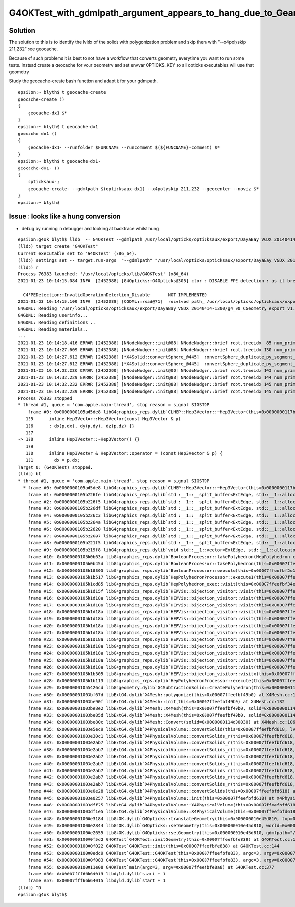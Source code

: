 G4OKTest_with_gdmlpath_argument_appears_to_hang_due_to_Geant4_polgonization_issue
===================================================================================


Solution
----------

The solution to this is to identify the lvIdx of the solids with polygonization problem
and skip them with "--x4polyskip 211,232" see geocache.

Because of such problems it is best to not have a workflow that converts geometry everytime
you want to run some tests. Instead create a geocache for your geometry and set envvar OPTICKS_KEY
so all opticks executables will use that geometry.

Study the geocache-create bash function and adapt it for your gdmlpath.

::

    epsilon:~ blyth$ t geocache-create
    geocache-create () 
    { 
        geocache-dx1 $*
    }
    epsilon:~ blyth$ t geocache-dx1
    geocache-dx1 () 
    { 
        geocache-dx1- --runfolder $FUNCNAME --runcomment $(${FUNCNAME}-comment) $*
    }
    epsilon:~ blyth$ t geocache-dx1-
    geocache-dx1- () 
    { 
        opticksaux-;
        geocache-create- --gdmlpath $(opticksaux-dx1) --x4polyskip 211,232 --geocenter --noviz $*
    }
    epsilon:~ blyth$ 




Issue : looks like a hung conversion
---------------------------------------


* debug by running in debugger and looking at backtrace whilst hung 

::

    epsilon:g4ok blyth$ lldb_ -- G4OKTest --gdmlpath /usr/local/opticks/opticksaux/export/DayaBay_VGDX_20140414-1300/g4_00_CGeometry_export_v1.gdml
    (lldb) target create "G4OKTest"
    Current executable set to 'G4OKTest' (x86_64).
    (lldb) settings set -- target.run-args  "--gdmlpath" "/usr/local/opticks/opticksaux/export/DayaBay_VGDX_20140414-1300/g4_00_CGeometry_export_v1.gdml"
    (lldb) r
    Process 76383 launched: '/usr/local/opticks/lib/G4OKTest' (x86_64)
    2021-01-23 10:14:15.084 INFO  [2452388] [G4Opticks::G4Opticks@305] ctor : DISABLE FPE detection : as it breaks OptiX launches

      C4FPEDetection::InvalidOperationDetection_Disable       NOT IMPLEMENTED 
    2021-01-23 10:14:15.109 INFO  [2452388] [CGDML::read@71]  resolved path_ /usr/local/opticks/opticksaux/export/DayaBay_VGDX_20140414-1300/g4_00_CGeometry_export_v1.gdml as path /usr/local/opticks/opticksaux/export/DayaBay_VGDX_20140414-1300/g4_00_CGeometry_export_v1.gdml
    G4GDML: Reading '/usr/local/opticks/opticksaux/export/DayaBay_VGDX_20140414-1300/g4_00_CGeometry_export_v1.gdml'...
    G4GDML: Reading userinfo...
    G4GDML: Reading definitions...
    G4GDML: Reading materials...
    ...
    2021-01-23 10:14:18.416 ERROR [2452388] [NNodeNudger::init@88] NNodeNudger::brief root.treeidx  85 num_prim  3 num_coincidence  2 num_nudge  1 
    2021-01-23 10:14:27.609 ERROR [2452388] [NNodeNudger::init@88] NNodeNudger::brief root.treeidx 130 num_prim  3 num_coincidence  2 num_nudge  2 
    2021-01-23 10:14:27.612 ERROR [2452388] [*X4Solid::convertSphere_@445]  convertSphere_duplicate_py_segment_omission 1 has_deltaPhi 1 startPhi 0 deltaPhi 180 name UpperAcrylicHemisphere0xc0b2ac00x3ea4550
    2021-01-23 10:14:27.612 ERROR [2452388] [*X4Solid::convertSphere_@445]  convertSphere_duplicate_py_segment_omission 1 has_deltaPhi 1 startPhi 0 deltaPhi 180 name LowerAcrylicHemisphere0xc0b2be80x3ea4940
    2021-01-23 10:14:32.226 ERROR [2452388] [NNodeNudger::init@88] NNodeNudger::brief root.treeidx 143 num_prim  2 num_coincidence  1 num_nudge  1 
    2021-01-23 10:14:32.229 ERROR [2452388] [NNodeNudger::init@88] NNodeNudger::brief root.treeidx 144 num_prim  3 num_coincidence  2 num_nudge  2 
    2021-01-23 10:14:32.232 ERROR [2452388] [NNodeNudger::init@88] NNodeNudger::brief root.treeidx 145 num_prim  6 num_coincidence  5 num_nudge  5 
    2021-01-23 10:14:32.239 ERROR [2452388] [NNodeNudger::init@88] NNodeNudger::brief root.treeidx 145 num_prim  6 num_coincidence  5 num_nudge  5 
    Process 76383 stopped
    * thread #1, queue = 'com.apple.main-thread', stop reason = signal SIGSTOP
        frame #0: 0x0000000105ad5de8 libG4graphics_reps.dylib`CLHEP::Hep3Vector::~Hep3Vector(this=0x0000000117b5e000) at ThreeVector.icc:128
       125 	inline Hep3Vector::Hep3Vector(const Hep3Vector & p)
       126 	: dx(p.dx), dy(p.dy), dz(p.dz) {}
       127 	
    -> 128 	inline Hep3Vector::~Hep3Vector() {}
       129 	
       130 	inline Hep3Vector & Hep3Vector::operator = (const Hep3Vector & p) {
       131 	  dx = p.dx;
    Target 0: (G4OKTest) stopped.
    (lldb) bt
    * thread #1, queue = 'com.apple.main-thread', stop reason = signal SIGSTOP
      * frame #0: 0x0000000105ad5de8 libG4graphics_reps.dylib`CLHEP::Hep3Vector::~Hep3Vector(this=0x0000000117b5e000) at ThreeVector.icc:128
        frame #1: 0x0000000105b226fe libG4graphics_reps.dylib`std::__1::__split_buffer<ExtEdge, std::__1::allocator<ExtEdge>&>::~__split_buffer() [inlined] std::__1::allocator<ExtEdge>::destroy(this=0x00007ffeefbf2e40, __p=0x0000000117b5dfe8) at memory:1838
        frame #2: 0x0000000105b226f5 libG4graphics_reps.dylib`std::__1::__split_buffer<ExtEdge, std::__1::allocator<ExtEdge>&>::~__split_buffer() [inlined] void std::__1::allocator_traits<std::__1::allocator<ExtEdge> >::__destroy<ExtEdge>(__a=0x00007ffeefbf2e40, __p=0x0000000117b5dfe8) at memory:1706
        frame #3: 0x0000000105b226df libG4graphics_reps.dylib`std::__1::__split_buffer<ExtEdge, std::__1::allocator<ExtEdge>&>::~__split_buffer() [inlined] void std::__1::allocator_traits<std::__1::allocator<ExtEdge> >::destroy<ExtEdge>(__a=0x00007ffeefbf2e40, __p=0x0000000117b5dfe8) at memory:1574
        frame #4: 0x0000000105b226c3 libG4graphics_reps.dylib`std::__1::__split_buffer<ExtEdge, std::__1::allocator<ExtEdge>&>::~__split_buffer() [inlined] std::__1::__split_buffer<ExtEdge, std::__1::allocator<ExtEdge>&>::__destruct_at_end(this=0x00007ffeefbf1180, __new_last=0x0000000117b5deb0) at __split_buffer:296
        frame #5: 0x0000000105b2264a libG4graphics_reps.dylib`std::__1::__split_buffer<ExtEdge, std::__1::allocator<ExtEdge>&>::~__split_buffer() [inlined] std::__1::__split_buffer<ExtEdge, std::__1::allocator<ExtEdge>&>::__destruct_at_end(this=0x00007ffeefbf1180, __new_last=0x0000000117b5deb0) at __split_buffer:141
        frame #6: 0x0000000105b22620 libG4graphics_reps.dylib`std::__1::__split_buffer<ExtEdge, std::__1::allocator<ExtEdge>&>::~__split_buffer() [inlined] std::__1::__split_buffer<ExtEdge, std::__1::allocator<ExtEdge>&>::clear(this=0x00007ffeefbf1180) at __split_buffer:86
        frame #7: 0x0000000105b22607 libG4graphics_reps.dylib`std::__1::__split_buffer<ExtEdge, std::__1::allocator<ExtEdge>&>::~__split_buffer(this=0x00007ffeefbf1180) at __split_buffer:341
        frame #8: 0x0000000105b221f5 libG4graphics_reps.dylib`std::__1::__split_buffer<ExtEdge, std::__1::allocator<ExtEdge>&>::~__split_buffer(this=0x00007ffeefbf1180) at __split_buffer:340
        frame #9: 0x0000000105b219f8 libG4graphics_reps.dylib`void std::__1::vector<ExtEdge, std::__1::allocator<ExtEdge> >::__push_back_slow_path<ExtEdge>(this=0x00007ffeefbf2e30 size=17, __x=0x00007ffeefbf15c0) at vector:1575
        frame #10: 0x0000000105b0b63a libG4graphics_reps.dylib`BooleanProcessor::takePolyhedron(HepPolyhedron const&, double, double, double) [inlined] std::__1::vector<ExtEdge, std::__1::allocator<ExtEdge> >::push_back(this=0x00007ffeefbf2e30 size=17, __x=0x00007ffeefbf15c0) at vector:1611
        frame #11: 0x0000000105b0b45d libG4graphics_reps.dylib`BooleanProcessor::takePolyhedron(this=0x00007ffeefbf2e18, p=0x00007ffeefbf2f48, dx=0, dy=0, dz=0) at BooleanProcessor.src:488
        frame #12: 0x0000000105b18803 libG4graphics_reps.dylib`BooleanProcessor::execute(this=0x00007ffeefbf2e18, op=2, a=0x00007ffeefbf2f48, b=0x0000000117b5c368, err=0x00007ffeefbf2e0c) at BooleanProcessor.src:2022
        frame #13: 0x0000000105b1b517 libG4graphics_reps.dylib`HepPolyhedronProcessor::execute1(this=0x00007ffeefbf35b0, a_poly=0x0000000117b5a8f0, a_is=size=12) at HepPolyhedronProcessor.src:171
        frame #14: 0x0000000105b1cd85 libG4graphics_reps.dylib`HepPolyhedron_exec::visit(this=0x00007ffeefbf34e8, a_is=size=12) at HepPolyhedronProcessor.src:131
        frame #15: 0x0000000105b1d15f libG4graphics_reps.dylib`HEPVis::bijection_visitor::visit(this=0x00007ffeefbf34e8, a_level=11, a_is=size=12) at HepPolyhedronProcessor.src:94
        frame #16: 0x0000000105b1d18a libG4graphics_reps.dylib`HEPVis::bijection_visitor::visit(this=0x00007ffeefbf34e8, a_level=10, a_is=size=12) at HepPolyhedronProcessor.src:96
        frame #17: 0x0000000105b1d18a libG4graphics_reps.dylib`HEPVis::bijection_visitor::visit(this=0x00007ffeefbf34e8, a_level=9, a_is=size=12) at HepPolyhedronProcessor.src:96
        frame #18: 0x0000000105b1d18a libG4graphics_reps.dylib`HEPVis::bijection_visitor::visit(this=0x00007ffeefbf34e8, a_level=8, a_is=size=12) at HepPolyhedronProcessor.src:96
        frame #19: 0x0000000105b1d18a libG4graphics_reps.dylib`HEPVis::bijection_visitor::visit(this=0x00007ffeefbf34e8, a_level=7, a_is=size=12) at HepPolyhedronProcessor.src:96
        frame #20: 0x0000000105b1d18a libG4graphics_reps.dylib`HEPVis::bijection_visitor::visit(this=0x00007ffeefbf34e8, a_level=6, a_is=size=12) at HepPolyhedronProcessor.src:96
        frame #21: 0x0000000105b1d18a libG4graphics_reps.dylib`HEPVis::bijection_visitor::visit(this=0x00007ffeefbf34e8, a_level=5, a_is=size=12) at HepPolyhedronProcessor.src:96
        frame #22: 0x0000000105b1d18a libG4graphics_reps.dylib`HEPVis::bijection_visitor::visit(this=0x00007ffeefbf34e8, a_level=4, a_is=size=12) at HepPolyhedronProcessor.src:96
        frame #23: 0x0000000105b1d18a libG4graphics_reps.dylib`HEPVis::bijection_visitor::visit(this=0x00007ffeefbf34e8, a_level=3, a_is=size=12) at HepPolyhedronProcessor.src:96
        frame #24: 0x0000000105b1d18a libG4graphics_reps.dylib`HEPVis::bijection_visitor::visit(this=0x00007ffeefbf34e8, a_level=2, a_is=size=12) at HepPolyhedronProcessor.src:96
        frame #25: 0x0000000105b1d18a libG4graphics_reps.dylib`HEPVis::bijection_visitor::visit(this=0x00007ffeefbf34e8, a_level=1, a_is=size=12) at HepPolyhedronProcessor.src:96
        frame #26: 0x0000000105b1d18a libG4graphics_reps.dylib`HEPVis::bijection_visitor::visit(this=0x00007ffeefbf34e8, a_level=0, a_is=size=12) at HepPolyhedronProcessor.src:96
        frame #27: 0x0000000105b1b305 libG4graphics_reps.dylib`HEPVis::bijection_visitor::visitx(this=0x00007ffeefbf34e8) at HepPolyhedronProcessor.src:84
        frame #28: 0x0000000105b1b113 libG4graphics_reps.dylib`HepPolyhedronProcessor::execute(this=0x00007ffeefbf35b0, a_poly=0x0000000117b5a8f0) at HepPolyhedronProcessor.src:147
        frame #29: 0x00000001055426cd libG4geometry.dylib`G4SubtractionSolid::CreatePolyhedron(this=0x0000000114d00030) const at G4SubtractionSolid.cc:591
        frame #30: 0x00000001003bf67d libExtG4.dylib`X4Mesh::polygonize(this=0x00007ffeefbf49b0) at X4Mesh.cc:167
        frame #31: 0x00000001003be90f libExtG4.dylib`X4Mesh::init(this=0x00007ffeefbf49b0) at X4Mesh.cc:132
        frame #32: 0x00000001003be8e2 libExtG4.dylib`X4Mesh::X4Mesh(this=0x00007ffeefbf49b0, solid=0x0000000114d00030) at X4Mesh.cc:122
        frame #33: 0x00000001003be85d libExtG4.dylib`X4Mesh::X4Mesh(this=0x00007ffeefbf49b0, solid=0x0000000114d00030) at X4Mesh.cc:121
        frame #34: 0x00000001003be80c libExtG4.dylib`X4Mesh::Convert(solid=0x0000000114d00030) at X4Mesh.cc:106
        frame #35: 0x00000001003e5ec9 libExtG4.dylib`X4PhysicalVolume::convertSolid(this=0x00007ffeefbfd618, lvIdx=211, soIdx=211, solid=0x0000000114d00030, lvname="/dd/Geometry/Pool/lvNearPoolIWS0xc28bc600x3efba00", balance_deep_tree=true) const at X4PhysicalVolume.cc:654
        frame #36: 0x00000001003e30c1 libExtG4.dylib`X4PhysicalVolume::convertSolids_r(this=0x00007ffeefbfd618, pv=0x0000000114cd7700, depth=7) at X4PhysicalVolume.cc:526
        frame #37: 0x00000001003e2ab7 libExtG4.dylib`X4PhysicalVolume::convertSolids_r(this=0x00007ffeefbfd618, pv=0x0000000114cd9e30, depth=6) at X4PhysicalVolume.cc:510
        frame #38: 0x00000001003e2ab7 libExtG4.dylib`X4PhysicalVolume::convertSolids_r(this=0x00007ffeefbfd618, pv=0x0000000114fe7390, depth=5) at X4PhysicalVolume.cc:510
        frame #39: 0x00000001003e2ab7 libExtG4.dylib`X4PhysicalVolume::convertSolids_r(this=0x00007ffeefbfd618, pv=0x0000000114fe80d0, depth=4) at X4PhysicalVolume.cc:510
        frame #40: 0x00000001003e2ab7 libExtG4.dylib`X4PhysicalVolume::convertSolids_r(this=0x00007ffeefbfd618, pv=0x0000000114fe96f0, depth=3) at X4PhysicalVolume.cc:510
        frame #41: 0x00000001003e2ab7 libExtG4.dylib`X4PhysicalVolume::convertSolids_r(this=0x00007ffeefbfd618, pv=0x0000000114fea490, depth=2) at X4PhysicalVolume.cc:510
        frame #42: 0x00000001003e2ab7 libExtG4.dylib`X4PhysicalVolume::convertSolids_r(this=0x00007ffeefbfd618, pv=0x0000000114fea4e0, depth=1) at X4PhysicalVolume.cc:510
        frame #43: 0x00000001003e2ab7 libExtG4.dylib`X4PhysicalVolume::convertSolids_r(this=0x00007ffeefbfd618, pv=0x000000010e57de80, depth=0) at X4PhysicalVolume.cc:510
        frame #44: 0x00000001003e0e28 libExtG4.dylib`X4PhysicalVolume::convertSolids(this=0x00007ffeefbfd618) at X4PhysicalVolume.cc:467
        frame #45: 0x00000001003e0257 libExtG4.dylib`X4PhysicalVolume::init(this=0x00007ffeefbfd618) at X4PhysicalVolume.cc:194
        frame #46: 0x00000001003dff25 libExtG4.dylib`X4PhysicalVolume::X4PhysicalVolume(this=0x00007ffeefbfd618, ggeo=0x0000000113d56c40, top=0x000000010e57de80) at X4PhysicalVolume.cc:177
        frame #47: 0x00000001003df1e5 libExtG4.dylib`X4PhysicalVolume::X4PhysicalVolume(this=0x00007ffeefbfd618, ggeo=0x0000000113d56c40, top=0x000000010e57de80) at X4PhysicalVolume.cc:168
        frame #48: 0x00000001000e3184 libG4OK.dylib`G4Opticks::translateGeometry(this=0x000000010e45d810, top=0x000000010e57de80) at G4Opticks.cc:787
        frame #49: 0x00000001000e2844 libG4OK.dylib`G4Opticks::setGeometry(this=0x000000010e45d810, world=0x000000010e57de80) at G4Opticks.cc:447
        frame #50: 0x00000001000e2655 libG4OK.dylib`G4Opticks::setGeometry(this=0x000000010e45d810, gdmlpath="/usr/local/opticks/opticksaux/export/DayaBay_VGDX_20140414-1300/g4_00_CGeometry_export_v1.gdml") at G4Opticks.cc:433
        frame #51: 0x000000010000f5d2 G4OKTest`G4OKTest::initGeometry(this=0x00007ffeefbfe838) at G4OKTest.cc:190
        frame #52: 0x000000010000f022 G4OKTest`G4OKTest::init(this=0x00007ffeefbfe838) at G4OKTest.cc:144
        frame #53: 0x000000010000edc9 G4OKTest`G4OKTest::G4OKTest(this=0x00007ffeefbfe838, argc=3, argv=0x00007ffeefbfe8a8) at G4OKTest.cc:114
        frame #54: 0x000000010000f083 G4OKTest`G4OKTest::G4OKTest(this=0x00007ffeefbfe838, argc=3, argv=0x00007ffeefbfe8a8) at G4OKTest.cc:113
        frame #55: 0x0000000100011e08 G4OKTest`main(argc=3, argv=0x00007ffeefbfe8a8) at G4OKTest.cc:377
        frame #56: 0x00007fff66b64015 libdyld.dylib`start + 1
        frame #57: 0x00007fff66b64015 libdyld.dylib`start + 1
    (lldb) ^D
    epsilon:g4ok blyth$ 


